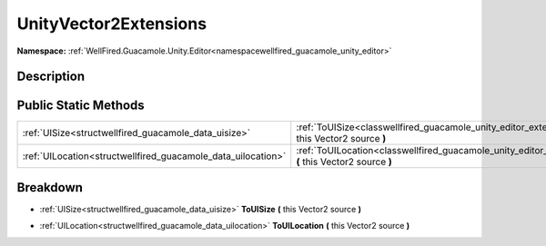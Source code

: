 .. _classwellfired_guacamole_unity_editor_extensions_unityvector2extensions:

UnityVector2Extensions
=======================

**Namespace:** :ref:`WellFired.Guacamole.Unity.Editor<namespacewellfired_guacamole_unity_editor>`

Description
------------



Public Static Methods
----------------------

+---------------------------------------------------------------+------------------------------------------------------------------------------------------------------------------------------------------------------------------+
|:ref:`UISize<structwellfired_guacamole_data_uisize>`           |:ref:`ToUISize<classwellfired_guacamole_unity_editor_extensions_unityvector2extensions_1a9a62d3f94946168a54f934a4460d7925>` **(** this Vector2 source **)**       |
+---------------------------------------------------------------+------------------------------------------------------------------------------------------------------------------------------------------------------------------+
|:ref:`UILocation<structwellfired_guacamole_data_uilocation>`   |:ref:`ToUILocation<classwellfired_guacamole_unity_editor_extensions_unityvector2extensions_1afc5ed33efbd22bb681f5898365db2761>` **(** this Vector2 source **)**   |
+---------------------------------------------------------------+------------------------------------------------------------------------------------------------------------------------------------------------------------------+

Breakdown
----------

.. _classwellfired_guacamole_unity_editor_extensions_unityvector2extensions_1a9a62d3f94946168a54f934a4460d7925:

- :ref:`UISize<structwellfired_guacamole_data_uisize>` **ToUISize** **(** this Vector2 source **)**

.. _classwellfired_guacamole_unity_editor_extensions_unityvector2extensions_1afc5ed33efbd22bb681f5898365db2761:

- :ref:`UILocation<structwellfired_guacamole_data_uilocation>` **ToUILocation** **(** this Vector2 source **)**

